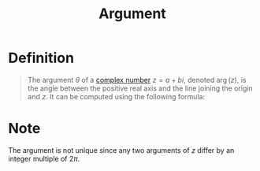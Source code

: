 :PROPERTIES:
:ID:       21b4e0cf-cd16-41cd-a93a-d5b04b79e1ea
:END:
#+title: Argument

* Definition
#+begin_quote
The argument \(\theta\) of a [[id:d59a3705-6045-4b74-8e99-a42b4cbacbbe][complex number]] \(z = a + bi\), denoted \(\arg(z)\), is the angle between the positive real axis and the line joining the origin and \(z\).
It can be computed using the following formula:
\begin{equation*}
\tan\theta = \frac{b}{a}
\end{equation*}
#+end_quote

* Note
The argument is not unique since any two arguments of \(z\) differ by an integer multiple of \(2\pi\).
